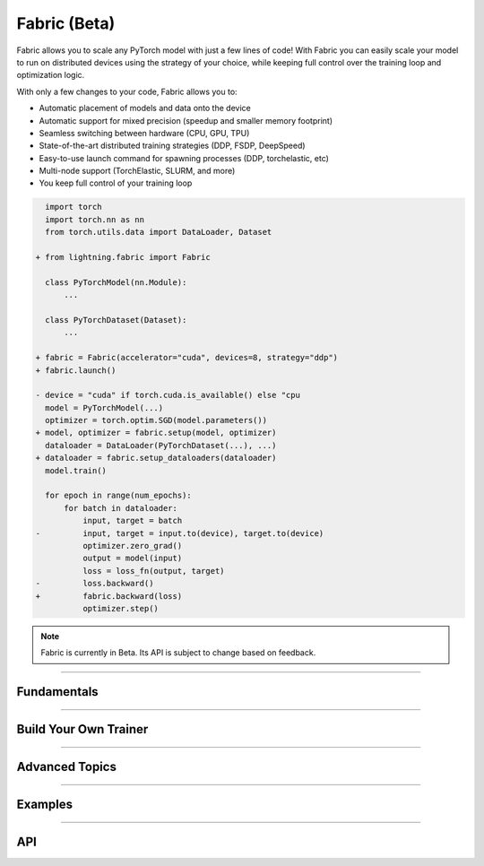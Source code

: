 #############
Fabric (Beta)
#############

Fabric allows you to scale any PyTorch model with just a few lines of code!
With Fabric you can easily scale your model to run on distributed devices using the strategy of your choice, while keeping full control over the training loop and optimization logic.

With only a few changes to your code, Fabric allows you to:

- Automatic placement of models and data onto the device
- Automatic support for mixed precision (speedup and smaller memory footprint)
- Seamless switching between hardware (CPU, GPU, TPU)
- State-of-the-art distributed training strategies (DDP, FSDP, DeepSpeed)
- Easy-to-use launch command for spawning processes (DDP, torchelastic, etc)
- Multi-node support (TorchElastic, SLURM, and more)
- You keep full control of your training loop


.. code-block:: diff

      import torch
      import torch.nn as nn
      from torch.utils.data import DataLoader, Dataset

    + from lightning.fabric import Fabric

      class PyTorchModel(nn.Module):
          ...

      class PyTorchDataset(Dataset):
          ...

    + fabric = Fabric(accelerator="cuda", devices=8, strategy="ddp")
    + fabric.launch()

    - device = "cuda" if torch.cuda.is_available() else "cpu
      model = PyTorchModel(...)
      optimizer = torch.optim.SGD(model.parameters())
    + model, optimizer = fabric.setup(model, optimizer)
      dataloader = DataLoader(PyTorchDataset(...), ...)
    + dataloader = fabric.setup_dataloaders(dataloader)
      model.train()

      for epoch in range(num_epochs):
          for batch in dataloader:
              input, target = batch
    -         input, target = input.to(device), target.to(device)
              optimizer.zero_grad()
              output = model(input)
              loss = loss_fn(output, target)
    -         loss.backward()
    +         fabric.backward(loss)
              optimizer.step()


.. note:: Fabric is currently in Beta. Its API is subject to change based on feedback.


----


************
Fundamentals
************

.. raw:: html

    <div class="display-card-container">
        <div class="row">

.. displayitem::
    :header: Getting Started
    :description: Learn how to add Fabric to your PyTorch code
    :button_link: fundamentals/convert.html
    :col_css: col-md-4
    :height: 150
    :tag: basic

.. displayitem::
    :header: Accelerators
    :description: Take advantage of your hardware with a switch of a flag
    :button_link: fundamentals/accelerators.html
    :col_css: col-md-4
    :height: 150
    :tag: intermediate

.. displayitem::
    :header: Code Structure
    :description: Best practices for setting up your training script with Fabric
    :button_link: fundamentals/code_structure.html
    :col_css: col-md-4
    :height: 150
    :tag: basic

.. displayitem::
    :header: Distributed Operation
    :description: Launch a Python script on multiple devices and machines
    :button_link: fundamentals/launch.html
    :col_css: col-md-4
    :height: 150
    :tag: intermediate

.. displayitem::
    :header: Fabric in Notebooks
    :description: Launch on multiple devices from within a Jupyter notebook
    :button_link: fundamentals/notebooks.html
    :col_css: col-md-4
    :height: 150
    :tag: basic

.. displayitem::
    :header: Mixed Precision Training
    :description: Save memory and speed up training using mixed precision
    :button_link: fundamentals/precision.html
    :col_css: col-md-4
    :height: 150
    :tag: intermediate

.. raw:: html

        </div>
    </div>


----


**********************
Build Your Own Trainer
**********************

.. raw:: html

    <div class="display-card-container">
        <div class="row">

.. displayitem::
    :header: The LightningModule
    :description: Organize your code in a LightningModule and use it with Fabric
    :button_link: guide/lightning_module.html
    :col_css: col-md-4
    :height: 150
    :tag: basic

.. displayitem::
    :header: Callbacks
    :description: Make use of the Callback system in Fabric
    :button_link: guide/callbacks.html
    :col_css: col-md-4
    :height: 150
    :tag: basic

.. displayitem::
    :header: Logging
    :description: Learn how Fabric helps you remove boilerplate code for tracking metrics with a logger
    :button_link: guide/logging.html
    :col_css: col-md-4
    :height: 150
    :tag: basic

.. displayitem::
    :header: Trainer Template
    :description: Take our Fabric Trainer template and customize it for your needs
    :button_link: guide/trainer_template.html
    :col_css: col-md-4
    :height: 150
    :tag: intermediate

.. raw:: html

        </div>
    </div>


----


***************
Advanced Topics
***************

.. raw:: html

    <div class="display-card-container">
        <div class="row">

.. displayitem::
    :header: Efficient Gradient Accumulation
    :description: Learn how to perform efficient gradient accumulation in distributed settings
    :button_link: advanced/gradient_accumulation.html
    :col_css: col-md-4
    :height: 150
    :tag: advanced

.. displayitem::
    :header: Collectives
    :description: Learn all about communication primitives for distributed operation. Gather, reduce, broadcast, etc.
    :button_link: advanced/collectives.html
    :col_css: col-md-4
    :height: 150
    :tag: advanced

.. raw:: html

        </div>
    </div>


----


.. _Fabric Examples:

********
Examples
********

.. raw:: html

    <div class="display-card-container">
        <div class="row">

.. displayitem::
    :header: Image Classification
    :description: Train an image classifier on the MNIST dataset
    :button_link: https://github.com/Lightning-AI/lightning/blob/master/examples/fabric/image_classifier/README.md
    :col_css: col-md-4
    :height: 150
    :tag: basic

.. displayitem::
    :header: GAN
    :description: Train a GAN that generates realistic human faces
    :button_link: https://github.com/Lightning-AI/lightning/blob/master/examples/fabric/dcgan/README.md
    :col_css: col-md-4
    :height: 150
    :tag: intermediate

.. displayitem::
    :header: Meta-Learning
    :description: Distributed training with the MAML algorithm on the Omniglot and MiniImagenet datasets
    :button_link: https://github.com/Lightning-AI/lightning/blob/master/examples/fabric/meta_learning/README.md
    :col_css: col-md-4
    :height: 150
    :tag: intermediate

.. displayitem::
    :header: Reinforcement Learning
    :description: Coming soon
    :col_css: col-md-4
    :height: 150

.. displayitem::
    :header: Active Learning
    :description: Coming soon
    :col_css: col-md-4
    :height: 150



.. raw:: html

        </div>
    </div>



----


***
API
***

.. raw:: html

    <div class="display-card-container">
        <div class="row">

.. displayitem::
    :header: Fabric Arguments
    :description: All configuration options for the Fabric object
    :button_link: api/fabric_args.html
    :col_css: col-md-4
    :height: 150
    :tag: basic

.. displayitem::
    :header: Fabric Methods
    :description: Explore all methods that Fabric offers
    :button_link: api/fabric_methods.html
    :col_css: col-md-4
    :height: 150
    :tag: basic

.. displayitem::
    :header: Utilities
    :description: Explore utility functions that make your life easier
    :button_link: api/utilities.html
    :col_css: col-md-4
    :height: 150
    :tag: basic

.. displayitem::
    :header: Full API Reference
    :description: Reference of all public classes, methods and functions. Useful for developers.
    :button_link: api/api_reference.html
    :col_css: col-md-4
    :height: 150
    :tag: intermediate

.. raw:: html

        </div>
    </div>
